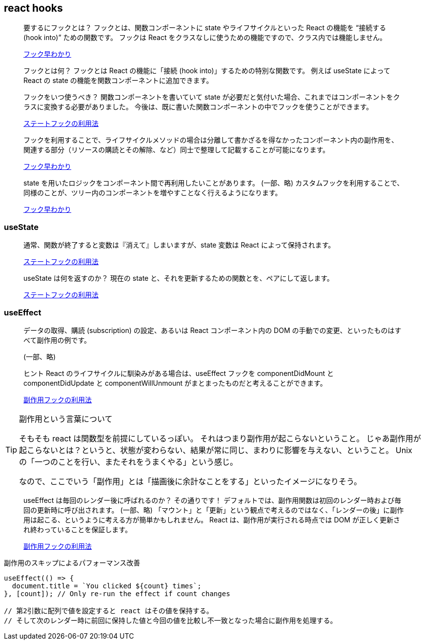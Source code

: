 == react hooks

[quote]
____
要するにフックとは？
フックとは、関数コンポーネントに state やライフサイクルといった React の機能を “接続する (hook into)” ための関数です。
フックは React をクラスなしに使うための機能ですので、クラス内では機能しません。

https://ja.reactjs.org/docs/hooks-overview.html[フック早わかり]
____

[quote]
____
フックとは何？
フックとは React の機能に「接続 (hook into)」するための特別な関数です。
例えば useState によって React の state の機能を関数コンポーネントに追加できます。

フックをいつ使うべき？
関数コンポーネントを書いていて state が必要だと気付いた場合、これまではコンポーネントをクラスに変換する必要がありました。
今後は、既に書いた関数コンポーネントの中でフックを使うことができます。

https://ja.reactjs.org/docs/hooks-state.html[ステートフックの利用法]
____

[quote]
____
フックを利用することで、ライフサイクルメソッドの場合は分離して書かざるを得なかったコンポーネント内の副作用を、関連する部分（リソースの購読とその解除、など）同士で整理して記載することが可能になります。

https://ja.reactjs.org/docs/hooks-overview.html[フック早わかり]
____

[quote]
____
state を用いたロジックをコンポーネント間で再利用したいことがあります。
(一部、略)
カスタムフックを利用することで、同様のことが、ツリー内のコンポーネントを増やすことなく行えるようになります。

https://ja.reactjs.org/docs/hooks-overview.html[フック早わかり]
____

=== useState

[quote]
____
通常、関数が終了すると変数は『消えて』しまいますが、state 変数は React によって保持されます。

https://ja.reactjs.org/docs/hooks-state.html[ステートフックの利用法]
____

[quote]
____
useState は何を返すのか？
現在の state と、それを更新するための関数とを、ペアにして返します。

https://ja.reactjs.org/docs/hooks-state.html[ステートフックの利用法]
____

=== useEffect

[quote]
____
データの取得、購読 (subscription) の設定、あるいは React コンポーネント内の DOM の手動での変更、といったものはすべて副作用の例です。

(一部、略)

ヒント
React のライフサイクルに馴染みがある場合は、useEffect フックを componentDidMount と componentDidUpdate と componentWillUnmount がまとまったものだと考えることができます。

https://ja.reactjs.org/docs/hooks-effect.html[副作用フックの利用法]
____

[TIP]
.副作用という言葉について
====
そもそも react は関数型を前提にしているっぽい。
それはつまり副作用が起こらないということ。
じゃあ副作用が起こらないとは？というと、状態が変わらない、結果が常に同じ、まわりに影響を与えない、ということ。
Unix の「一つのことを行い、またそれをうまくやる」という感じ。

なので、ここでいう「副作用」とは「描画後に余計なことをする」といったイメージになりそう。
====

[quote]
____
useEffect は毎回のレンダー後に呼ばれるのか？
その通りです！ デフォルトでは、副作用関数は初回のレンダー時および毎回の更新時に呼び出されます。
(一部、略)
「マウント」と「更新」という観点で考えるのではなく、「レンダーの後」に副作用は起こる、というように考える方が簡単かもしれません。
React は、副作用が実行される時点では DOM が正しく更新され終わっていることを保証します。

https://ja.reactjs.org/docs/hooks-effect.html[副作用フックの利用法]
____

[source,javascript]
.副作用のスキップによるパフォーマンス改善
----
useEffect(() => {
  document.title = `You clicked ${count} times`;
}, [count]); // Only re-run the effect if count changes

// 第2引数に配列で値を設定すると react はその値を保持する。
// そして次のレンダー時に前回に保持した値と今回の値を比較し不一致となった場合に副作用を処理する。
----
